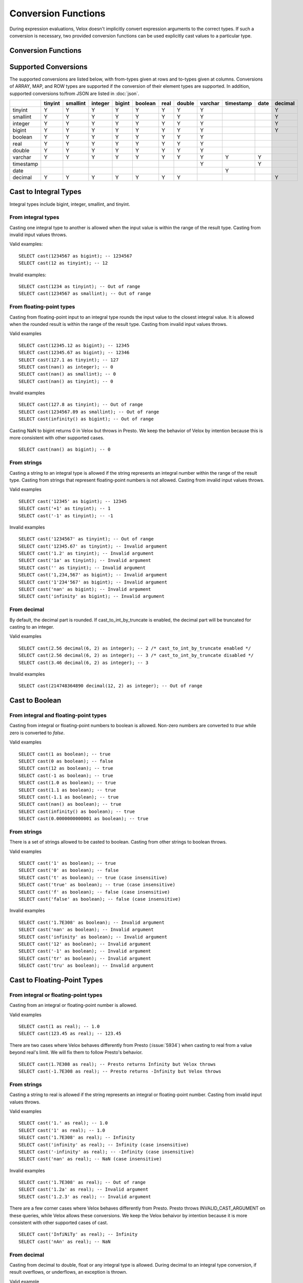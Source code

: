 ====================
Conversion Functions
====================

During expression evaluations, Velox doesn't implicitly convert expression
arguments to the correct types. If such a conversion is necessary, two provided
conversion functions can be used explicitly cast values to a particular type.

Conversion Functions
--------------------

.. function:: cast(value AS type) -> type

    Explicitly cast a value as a type. This can be used to cast a varchar to a
    numeric value type and vice versa.

.. function:: try_cast(value AS type) -> type

    Like :func:`cast`, but returns null if the cast fails. ``try_cast(x AS type)``
    is different from ``try(cast(x AS type))`` in that ``try_cast`` only suppresses
    errors happening during the casting itself but not those during the evaluation
    of its argument. For example, ``try_cast(x / 0 as double)`` throws a divide-by-0
    error, while ``try(cast(x / 0 as double))`` returns a NULL.

Supported Conversions
---------------------

The supported conversions are listed below, with from-types given at rows and to-types given at columns. Conversions of ARRAY, MAP, and ROW types
are supported if the conversion of their element types are supported. In addition,
supported conversions to/from JSON are listed in :doc:`json`.

.. list-table::
   :widths: 25 25 25 25 25 25 25 25 25 25 25 25
   :header-rows: 1

   * -
     - tinyint
     - smallint
     - integer
     - bigint
     - boolean
     - real
     - double
     - varchar
     - timestamp
     - date
     - decimal
   * - tinyint
     - Y
     - Y
     - Y
     - Y
     - Y
     - Y
     - Y
     - Y
     -
     -
     - Y
   * - smallint
     - Y
     - Y
     - Y
     - Y
     - Y
     - Y
     - Y
     - Y
     -
     -
     - Y
   * - integer
     - Y
     - Y
     - Y
     - Y
     - Y
     - Y
     - Y
     - Y
     -
     -
     - Y
   * - bigint
     - Y
     - Y
     - Y
     - Y
     - Y
     - Y
     - Y
     - Y
     -
     -
     - Y
   * - boolean
     - Y
     - Y
     - Y
     - Y
     - Y
     - Y
     - Y
     - Y
     -
     -
     -
   * - real
     - Y
     - Y
     - Y
     - Y
     - Y
     - Y
     - Y
     - Y
     -
     -
     -
   * - double
     - Y
     - Y
     - Y
     - Y
     - Y
     - Y
     - Y
     - Y
     -
     -
     -
   * - varchar
     - Y
     - Y
     - Y
     - Y
     - Y
     - Y
     - Y
     - Y
     - Y
     - Y
     -
   * - timestamp
     -
     -
     -
     -
     -
     -
     -
     - Y
     -
     - Y
     -
   * - date
     -
     -
     -
     -
     -
     -
     -
     -
     - Y
     -
     -
   * - decimal
     - Y
     - Y
     - Y
     - Y
     - Y
     - Y
     - Y
     -
     -
     -
     - Y

Cast to Integral Types
----------------------

Integral types include bigint, integer, smallint, and tinyint.

From integral types
^^^^^^^^^^^^^^^^^^^

Casting one integral type to another is allowed when the input value is within
the range of the result type. Casting from invalid input values throws.

Valid examples:

::

  SELECT cast(1234567 as bigint); -- 1234567
  SELECT cast(12 as tinyint); -- 12

Invalid examples:

::

  SELECT cast(1234 as tinyint); -- Out of range
  SELECT cast(1234567 as smallint); -- Out of range

From floating-point types
^^^^^^^^^^^^^^^^^^^^^^^^^

Casting from floating-point input to an integral type rounds the input value to
the closest integral value. It is allowed when the rounded result is within the
range of the result type. Casting from invalid input values throws.

Valid examples

::

  SELECT cast(12345.12 as bigint); -- 12345
  SELECT cast(12345.67 as bigint); -- 12346
  SELECT cast(127.1 as tinyint); -- 127
  SELECT cast(nan() as integer); -- 0
  SELECT cast(nan() as smallint); -- 0
  SELECT cast(nan() as tinyint); -- 0

Invalid examples

::

  SELECT cast(127.8 as tinyint); -- Out of range
  SELECT cast(1234567.89 as smallint); -- Out of range
  SELECT cast(infinity() as bigint); -- Out of range

Casting NaN to bigint returns 0 in Velox but throws in Presto. We keep the
behavior of Velox by intention because this is more consistent with other
supported cases.

::

  SELECT cast(nan() as bigint); -- 0


From strings
^^^^^^^^^^^^

Casting a string to an integral type is allowed if the string represents an
integral number within the range of the result type. Casting from strings that
represent floating-point numbers is not allowed. Casting from invalid input
values throws.

Valid examples

::

  SELECT cast('12345' as bigint); -- 12345
  SELECT cast('+1' as tinyint); -- 1
  SELECT cast('-1' as tinyint); -- -1

Invalid examples

::

  SELECT cast('1234567' as tinyint); -- Out of range
  SELECT cast('12345.67' as tinyint); -- Invalid argument
  SELECT cast('1.2' as tinyint); -- Invalid argument
  SELECT cast('1a' as tinyint); -- Invalid argument
  SELECT cast('' as tinyint); -- Invalid argument
  SELECT cast('1,234,567' as bigint); -- Invalid argument
  SELECT cast('1'234'567' as bigint); -- Invalid argument
  SELECT cast('nan' as bigint); -- Invalid argument
  SELECT cast('infinity' as bigint); -- Invalid argument

From decimal
^^^^^^^^^^^^

By default, the decimal part is rounded. If cast_to_int_by_truncate is enabled, the decimal part will be truncated for casting to an integer.

Valid examples

::

  SELECT cast(2.56 decimal(6, 2) as integer); -- 2 /* cast_to_int_by_truncate enabled */
  SELECT cast(2.56 decimal(6, 2) as integer); -- 3 /* cast_to_int_by_truncate disabled */
  SELECT cast(3.46 decimal(6, 2) as integer); -- 3

Invalid examples

::
  
  SELECT cast(214748364890 decimal(12, 2) as integer); -- Out of range

Cast to Boolean
---------------

From integral and floating-point types
^^^^^^^^^^^^^^^^^^^^^^^^^^^^^^^^^^^^^^

Casting from integral or floating-point numbers to boolean is allowed. Non-zero
numbers are converted to `true` while zero is converted to `false`.

Valid examples

::

  SELECT cast(1 as boolean); -- true
  SELECT cast(0 as boolean); -- false
  SELECT cast(12 as boolean); -- true
  SELECT cast(-1 as boolean); -- true
  SELECT cast(1.0 as boolean); -- true
  SELECT cast(1.1 as boolean); -- true
  SELECT cast(-1.1 as boolean); -- true
  SELECT cast(nan() as boolean); -- true
  SELECT cast(infinity() as boolean); -- true
  SELECT cast(0.0000000000001 as boolean); -- true

From strings
^^^^^^^^^^^^

There is a set of strings allowed to be casted to boolean. Casting from other strings to boolean throws.

Valid examples

::

  SELECT cast('1' as boolean); -- true
  SELECT cast('0' as boolean); -- false
  SELECT cast('t' as boolean); -- true (case insensitive)
  SELECT cast('true' as boolean); -- true (case insensitive)
  SELECT cast('f' as boolean); -- false (case insensitive)
  SELECT cast('false' as boolean); -- false (case insensitive)

Invalid examples

::

  SELECT cast('1.7E308' as boolean); -- Invalid argument
  SELECT cast('nan' as boolean); -- Invalid argument
  SELECT cast('infinity' as boolean); -- Invalid argument
  SELECT cast('12' as boolean); -- Invalid argument
  SELECT cast('-1' as boolean); -- Invalid argument
  SELECT cast('tr' as boolean); -- Invalid argument
  SELECT cast('tru' as boolean); -- Invalid argument

Cast to Floating-Point Types
----------------------------

From integral or floating-point types
^^^^^^^^^^^^^^^^^^^^^^^^^^^^^^^^^^^^^

Casting from an integral or floating-point number is allowed.

Valid examples

::

  SELECT cast(1 as real); -- 1.0
  SELECT cast(123.45 as real); -- 123.45

There are two cases where Velox behaves differently from Presto (:issue:`5934`) when casting
to real from a value beyond real's limit. We will fix them to follow Presto's
behavior.

::

  SELECT cast(1.7E308 as real); -- Presto returns Infinity but Velox throws
  SELECT cast(-1.7E308 as real); -- Presto returns -Infinity but Velox throws

From strings
^^^^^^^^^^^^

Casting a string to real is allowed if the string represents an integral or
floating-point number. Casting from invalid input values throws.

Valid examples

::

  SELECT cast('1.' as real); -- 1.0
  SELECT cast('1' as real); -- 1.0
  SELECT cast('1.7E308' as real); -- Infinity
  SELECT cast('infinity' as real); -- Infinity (case insensitive)
  SELECT cast('-infinity' as real); -- -Infinity (case insensitive)
  SELECT cast('nan' as real); -- NaN (case insensitive)

Invalid examples

::

  SELECT cast('1.7E308' as real); -- Out of range
  SELECT cast('1.2a' as real); -- Invalid argument
  SELECT cast('1.2.3' as real); -- Invalid argument

There are a few corner cases where Velox behaves differently from Presto.
Presto throws INVALID_CAST_ARGUMENT on these queries, while Velox allows these
conversions. We keep the Velox behaivor by intention because it is more
consistent with other supported cases of cast.

::

  SELECT cast('InfiNiTy' as real); -- Infinity
  SELECT cast('nAn' as real); -- NaN

From decimal
^^^^^^^^^^^^

Casting from decimal to double, float or any integral type is allowed. During decimal to an integral type conversion, if result overflows, or underflows, an exception is thrown.

Valid example

::

  SELECT cast(decimal '10.001' as double); -- 10.001

Invalid example

::

  SELECT cast(decimal '300.001' as tinyint); -- Out of range

Cast to String
--------------

Valid examples

::

  SELECT cast(123 as varchar); -- '123'
  SELECT cast(123.45 as varchar); -- '123.45'
  SELECT cast(123.0 as varchar); -- '123.0'
  SELECT cast(nan() as varchar); -- 'NaN'
  SELECT cast(infinity() as varchar); -- 'Infinity'
  SELECT cast(true as varchar); -- 'true'
  SELECT cast(timestamp '1970-01-01 00:00:00' as varchar); -- '1970-01-01T00:00:00.000'

Cast to Timestamp
-----------------

From strings
^^^^^^^^^^^^

Casting from a string to timestamp is allowed if the string represents a
timestamp in the format `YYYY-MM-DD` followed by an optional `hh:mm:ssZZ`.
Casting from invalid input values throws.

Valid examples

::

  SELECT cast('1970-01-01' as timestamp); -- 1970-01-01 00:00:00
  SELECT cast('1970-01-01 00:00:00' as timestamp); -- 1970-01-01 00:00:00
  SELECT cast('1970-01-01 02:01' as timestamp); -- 1970-01-01 02:01:00
  SELECT cast('1970-01-01 00:00:00-02:00' as timestamp); -- 1970-01-01 02:00:00

Invalid example

::

  SELECT cast('2012-Oct-23' as timestamp); -- Invalid argument

From date
^^^^^^^^^

Casting from date to timestamp is allowed.

Valid examples

::

  SELECT cast(date '1970-01-01' as timestamp); -- 1970-01-01 00:00:00
  SELECT cast(date '2012-03-09' as timestamp); -- 2012-03-09 00:00:00

Cast to Date
------------

From strings
^^^^^^^^^^^^

Casting from a string to date is allowed if the string represents a date in the
format `YYYY-MM-DD`. Casting from invalid input values throws.

Valid example

::

  SELECT cast('1970-01-01' as date); -- 1970-01-01

Invalid example

::

  SELECT cast('2012-Oct-23' as date); -- Invalid argument

From timestamp
^^^^^^^^^^^^^^

Casting from timestamp to date is allowed. If present, the part of `hh:mm:ss`
in the input is ignored.

Valid examples

::

  SELECT cast(timestamp '1970-01-01 00:00:00' as date); -- 1970-01-01
  SELECT cast(timestamp '1970-01-01 23:59:59' as date); -- 1970-01-01

Cast to Decimal
---------------

From integral types
^^^^^^^^^^^^^^^^^^^

Casting an integral numberto a decimal of given precision and scale is allowed
if the input value can be represented by the precision and scale. Casting from
invalid input values throws.

Valid examples

::

  SELECT cast(1 as decimal(4, 2)); -- decimal '1.00'
  SELECT cast(10 as decimal(4, 2)); -- decimal '10.00'
  SELECT cast(123 as decimal(5, 2)); -- decimal '123.00'

Invalid examples

::

  SELECT cast(123 as decimal(6, 4)); -- Out of range
  SELECT cast(123 as decimal(4, 2)); -- Out of range

From decimal
^^^^^^^^^^^^

Casting one decimal to another is allowed if the input value can be represented
by the result decimal type. When casting from a larger scale to a smaller one,
the fraction part is rounded.

Valid example

::

  SELECT cast(decimal '0.69' as decimal(4, 3)); -- decimal '0.690'
  SELECT cast(decimal '0.69' as decimal(4, 1)); -- decimal '0.7'

Invalid example

::

  SELECT cast(decimal '-1000.000' as decimal(6, 4)); -- Out of range
  SELECT cast(decimal '123456789' as decimal(9, 1)); -- Out of range

